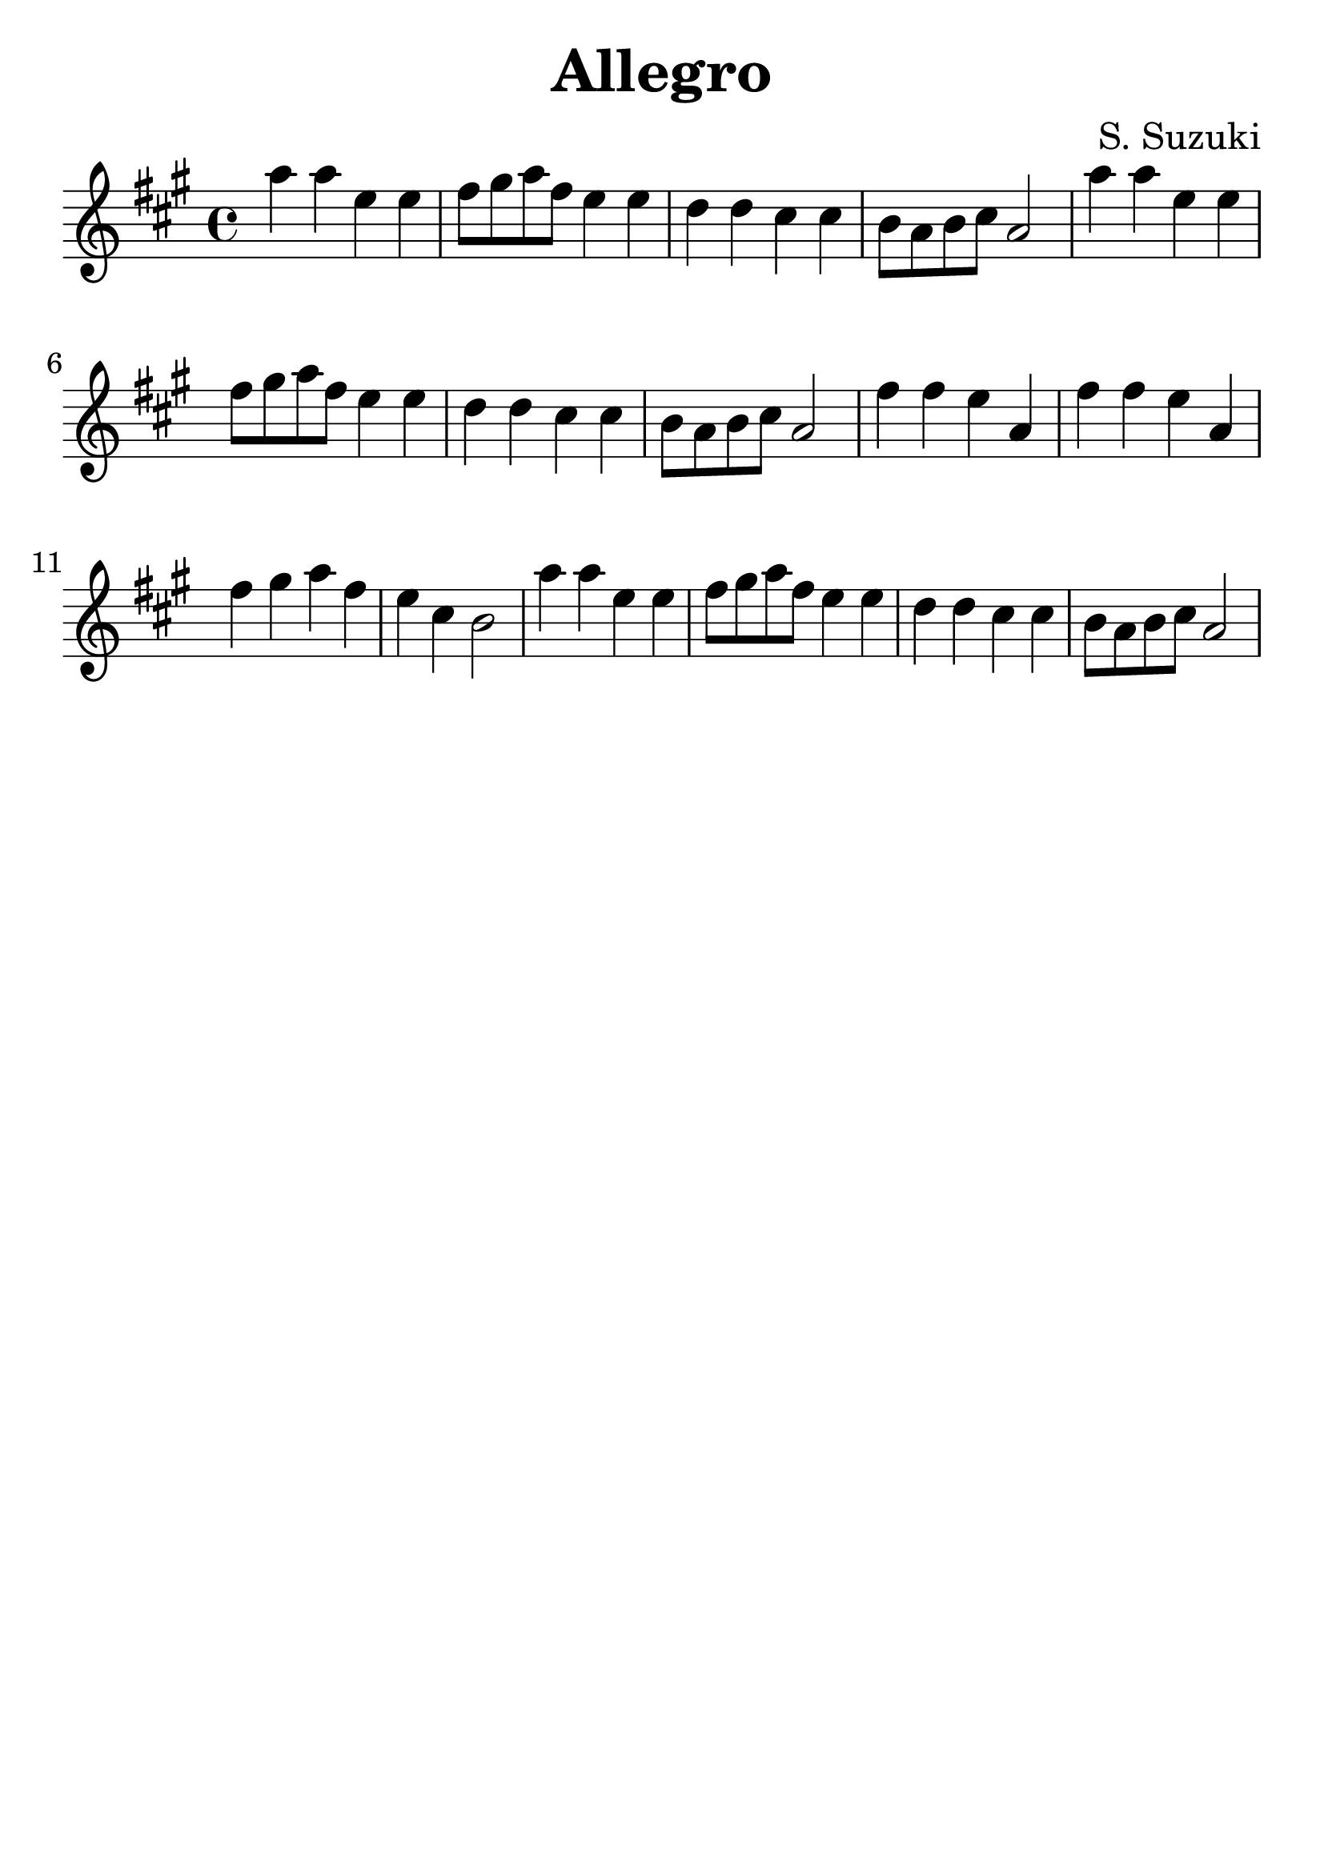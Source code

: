 \version "2.18.2"

\paper {
   indent = 0\cm
}

#(set-global-staff-size 30)

\header {
  title = "Allegro"
  composer = "S. Suzuki"
  tagline=""
}


first = {
a'4 a e e
fis8 gis a fis e4 e
d d cis cis b8 a b cis a2
}

second = {
fis'4 fis e a,
fis' fis e a,
fis' gis a fis e cis b2
}



\score {
\relative c'' {
\key a \major
{\first}
{\first}
{\second}
{\first}
}

\layout { }
\midi {
  \tempo 4 = 90
}
}
